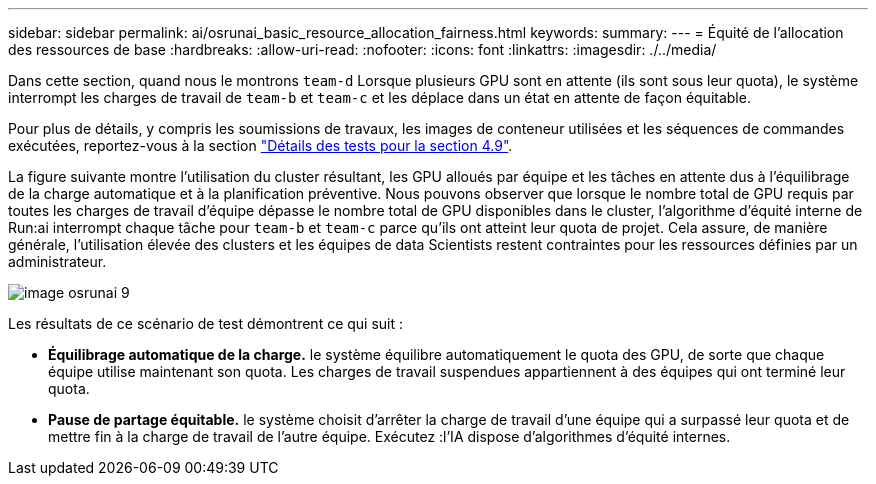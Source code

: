 ---
sidebar: sidebar 
permalink: ai/osrunai_basic_resource_allocation_fairness.html 
keywords:  
summary:  
---
= Équité de l'allocation des ressources de base
:hardbreaks:
:allow-uri-read: 
:nofooter: 
:icons: font
:linkattrs: 
:imagesdir: ./../media/


[role="lead"]
Dans cette section, quand nous le montrons `team-d` Lorsque plusieurs GPU sont en attente (ils sont sous leur quota), le système interrompt les charges de travail de `team-b` et `team-c` et les déplace dans un état en attente de façon équitable.

Pour plus de détails, y compris les soumissions de travaux, les images de conteneur utilisées et les séquences de commandes exécutées, reportez-vous à la section link:osrunai_testing_details_for_section_49.html["Détails des tests pour la section 4.9"].

La figure suivante montre l'utilisation du cluster résultant, les GPU alloués par équipe et les tâches en attente dus à l'équilibrage de la charge automatique et à la planification préventive. Nous pouvons observer que lorsque le nombre total de GPU requis par toutes les charges de travail d'équipe dépasse le nombre total de GPU disponibles dans le cluster, l'algorithme d'équité interne de Run:ai interrompt chaque tâche pour `team-b` et `team-c` parce qu'ils ont atteint leur quota de projet. Cela assure, de manière générale, l'utilisation élevée des clusters et les équipes de data Scientists restent contraintes pour les ressources définies par un administrateur.

image::osrunai_image9.png[image osrunai 9]

Les résultats de ce scénario de test démontrent ce qui suit :

* *Équilibrage automatique de la charge.* le système équilibre automatiquement le quota des GPU, de sorte que chaque équipe utilise maintenant son quota. Les charges de travail suspendues appartiennent à des équipes qui ont terminé leur quota.
* *Pause de partage équitable.* le système choisit d'arrêter la charge de travail d'une équipe qui a surpassé leur quota et de mettre fin à la charge de travail de l'autre équipe. Exécutez :l'IA dispose d'algorithmes d'équité internes.

